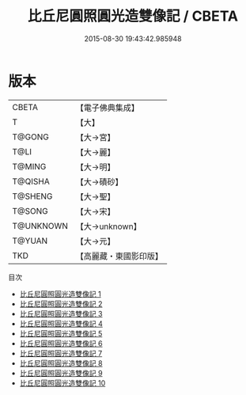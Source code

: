 #+TITLE: 比丘尼圓照圓光造雙像記 / CBETA

#+DATE: 2015-08-30 19:43:42.985948
* 版本
 |     CBETA|【電子佛典集成】|
 |         T|【大】     |
 |    T@GONG|【大→宮】   |
 |      T@LI|【大→麗】   |
 |    T@MING|【大→明】   |
 |   T@QISHA|【大→磧砂】  |
 |   T@SHENG|【大→聖】   |
 |    T@SONG|【大→宋】   |
 | T@UNKNOWN|【大→unknown】|
 |    T@YUAN|【大→元】   |
 |       TKD|【高麗藏・東國影印版】|
目次
 - [[file:KR6c0010_001.txt][比丘尼圓照圓光造雙像記 1]]
 - [[file:KR6c0010_002.txt][比丘尼圓照圓光造雙像記 2]]
 - [[file:KR6c0010_003.txt][比丘尼圓照圓光造雙像記 3]]
 - [[file:KR6c0010_004.txt][比丘尼圓照圓光造雙像記 4]]
 - [[file:KR6c0010_005.txt][比丘尼圓照圓光造雙像記 5]]
 - [[file:KR6c0010_006.txt][比丘尼圓照圓光造雙像記 6]]
 - [[file:KR6c0010_007.txt][比丘尼圓照圓光造雙像記 7]]
 - [[file:KR6c0010_008.txt][比丘尼圓照圓光造雙像記 8]]
 - [[file:KR6c0010_009.txt][比丘尼圓照圓光造雙像記 9]]
 - [[file:KR6c0010_010.txt][比丘尼圓照圓光造雙像記 10]]

